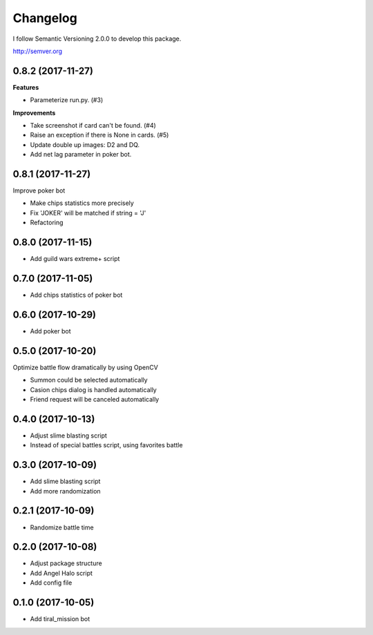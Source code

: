 Changelog
=========

I follow Semantic Versioning 2.0.0 to develop this package.

http://semver.org

0.8.2 (2017-11-27)
------------------
**Features**

* Parameterize run.py. (#3)

**Improvements**

* Take screenshot if card can't be found. (#4)
* Raise an exception if there is None in cards. (#5)
* Update double up images: D2 and DQ.
* Add net lag parameter in poker bot.

0.8.1 (2017-11-27)
------------------
Improve poker bot

* Make chips statistics more precisely
* Fix 'JOKER' will be matched if string = 'J'
* Refactoring

0.8.0 (2017-11-15)
------------------
* Add guild wars extreme+ script

0.7.0 (2017-11-05)
------------------
* Add chips statistics of poker bot

0.6.0 (2017-10-29)
------------------
* Add poker bot

0.5.0 (2017-10-20)
------------------
Optimize battle flow dramatically by using OpenCV

* Summon could be selected automatically
* Casion chips dialog is handled automatically
* Friend request will be canceled automatically

0.4.0 (2017-10-13)
------------------
* Adjust slime blasting script
* Instead of special battles script, using favorites battle

0.3.0 (2017-10-09)
------------------
* Add slime blasting script
* Add more randomization

0.2.1 (2017-10-09)
------------------
* Randomize battle time

0.2.0 (2017-10-08)
------------------
* Adjust package structure 
* Add Angel Halo script
* Add config file

0.1.0 (2017-10-05)
------------------
* Add tiral_mission bot
